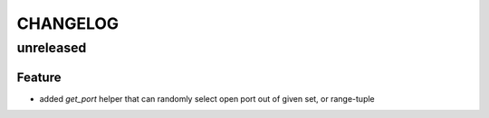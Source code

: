 CHANGELOG
=========

unreleased
----------

Feature
+++++++

* added `get_port` helper that can randomly select open port out of given set, or range-tuple